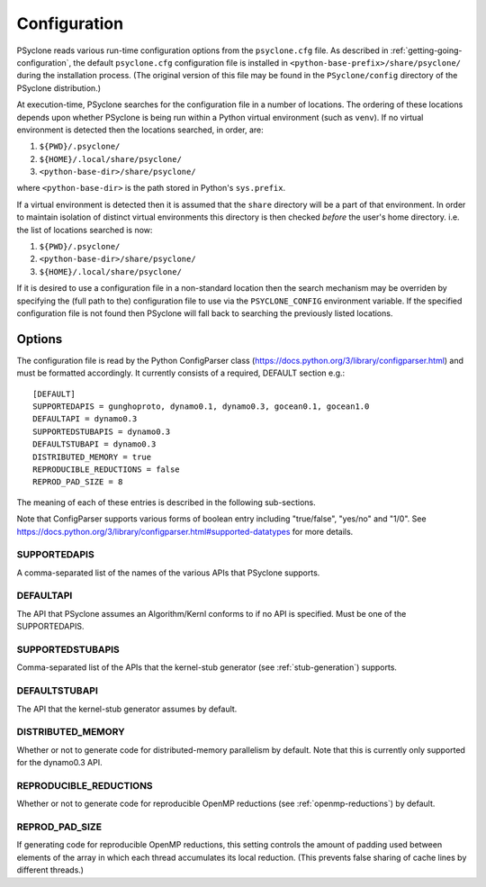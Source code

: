 .. _configuration:

Configuration
=============

PSyclone reads various run-time configuration options from
the ``psyclone.cfg`` file. As described in
:ref:`getting-going-configuration`, the default ``psyclone.cfg``
configuration file is installed in ``<python-base-prefix>/share/psyclone/``
during the installation process. (The original version of this file
may be found in the ``PSyclone/config`` directory of the PSyclone
distribution.)

At execution-time, PSyclone searches for the configuration file in a
number of locations. The ordering of these
locations depends upon whether PSyclone is being run within a Python
virtual environment (such as ``venv``). If no virtual environment is
detected then the locations searched, in order, are:

1. ``${PWD}/.psyclone/``
2. ``${HOME}/.local/share/psyclone/``
3. ``<python-base-dir>/share/psyclone/``

where ``<python-base-dir>`` is the path stored in Python's ``sys.prefix``.

If a virtual environment is detected then it is assumed that the
``share`` directory will be a part of that environment. In order to
maintain isolation of distinct virtual environments this directory is
then checked *before* the user's home directory. i.e. the list of
locations searched is now:

1. ``${PWD}/.psyclone/``
2. ``<python-base-dir>/share/psyclone/``
3. ``${HOME}/.local/share/psyclone/``

If it is desired to use a configuration file in a non-standard
location then the search mechanism may be overriden by specifying the
(full path to the) configuration file to use via the
``PSYCLONE_CONFIG`` environment variable. If the specified
configuration file is not found then PSyclone will fall back to
searching the previously listed locations.

Options
-------

The configuration file is read by the Python ConfigParser class
(https://docs.python.org/3/library/configparser.html) and must be
formatted accordingly. It currently consists of a required, DEFAULT
section e.g.:
::

    [DEFAULT]
    SUPPORTEDAPIS = gunghoproto, dynamo0.1, dynamo0.3, gocean0.1, gocean1.0
    DEFAULTAPI = dynamo0.3
    SUPPORTEDSTUBAPIS = dynamo0.3
    DEFAULTSTUBAPI = dynamo0.3
    DISTRIBUTED_MEMORY = true
    REPRODUCIBLE_REDUCTIONS = false
    REPROD_PAD_SIZE = 8

The meaning of each of these entries is described in the following sub-sections.

Note that ConfigParser supports various forms of boolean entry
including "true/false", "yes/no" and "1/0". See
https://docs.python.org/3/library/configparser.html#supported-datatypes
for more details.

SUPPORTEDAPIS
^^^^^^^^^^^^^

A comma-separated list of the names of the various APIs that PSyclone supports.

DEFAULTAPI
^^^^^^^^^^

The API that PSyclone assumes an Algorithm/Kernl conforms to if no API
is specified. Must be one of the SUPPORTEDAPIS.

SUPPORTEDSTUBAPIS
^^^^^^^^^^^^^^^^^

Comma-separated list of the APIs that the kernel-stub generator
(see :ref:`stub-generation`) supports.

DEFAULTSTUBAPI
^^^^^^^^^^^^^^

The API that the kernel-stub generator assumes by default.

DISTRIBUTED_MEMORY
^^^^^^^^^^^^^^^^^^

Whether or not to generate code for distributed-memory parallelism by
default.  Note that this is currently only supported for the dynamo0.3
API.

REPRODUCIBLE_REDUCTIONS
^^^^^^^^^^^^^^^^^^^^^^^

Whether or not to generate code for reproducible OpenMP reductions
(see :ref:`openmp-reductions`) by default.

REPROD_PAD_SIZE
^^^^^^^^^^^^^^^

If generating code for reproducible OpenMP reductions, this setting
controls the amount of padding used between elements of the array
in which each thread accumulates its local reduction. (This prevents
false sharing of cache lines by different threads.)
